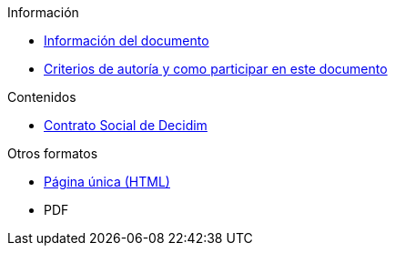 // Add to the following lists cross references to all the pages you want to see
// listed in the navigation menu for this document.
.Información
* xref:doc-info.adoc[Información del documento]
* xref:contributing.adoc[Criterios de autoría y como participar en este documento]

.Contenidos
* xref:social-contract.adoc[Contrato Social de Decidim]

.Otros formatos
* xref:single-page.adoc[Página única (HTML)]
* [.pdf-download-button]#PDF#
